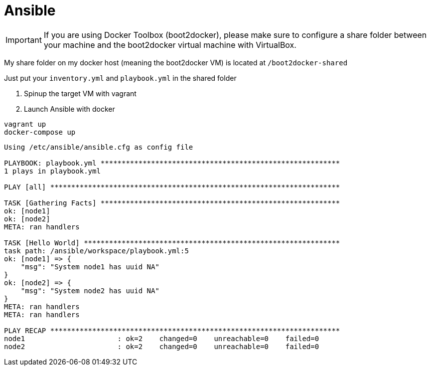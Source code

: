 = Ansible

IMPORTANT: If you are using Docker Toolbox (boot2docker),
please make sure to configure a share folder between
your machine and the boot2docker virtual machine with VirtualBox.

My share folder on my docker host (meaning the boot2docker VM) is located at `/boot2docker-shared`

Just put your `inventory.yml` and `playbook.yml` in the shared folder

. Spinup the target VM with vagrant
. Launch Ansible with docker

----
vagrant up
docker-compose up
----

----
Using /etc/ansible/ansible.cfg as config file

PLAYBOOK: playbook.yml *********************************************************
1 plays in playbook.yml

PLAY [all] *********************************************************************

TASK [Gathering Facts] *********************************************************
ok: [node1]
ok: [node2]
META: ran handlers

TASK [Hello World] *************************************************************
task path: /ansible/workspace/playbook.yml:5
ok: [node1] => {
    "msg": "System node1 has uuid NA"
}
ok: [node2] => {
    "msg": "System node2 has uuid NA"
}
META: ran handlers
META: ran handlers

PLAY RECAP *********************************************************************
node1                      : ok=2    changed=0    unreachable=0    failed=0
node2                      : ok=2    changed=0    unreachable=0    failed=0
----
